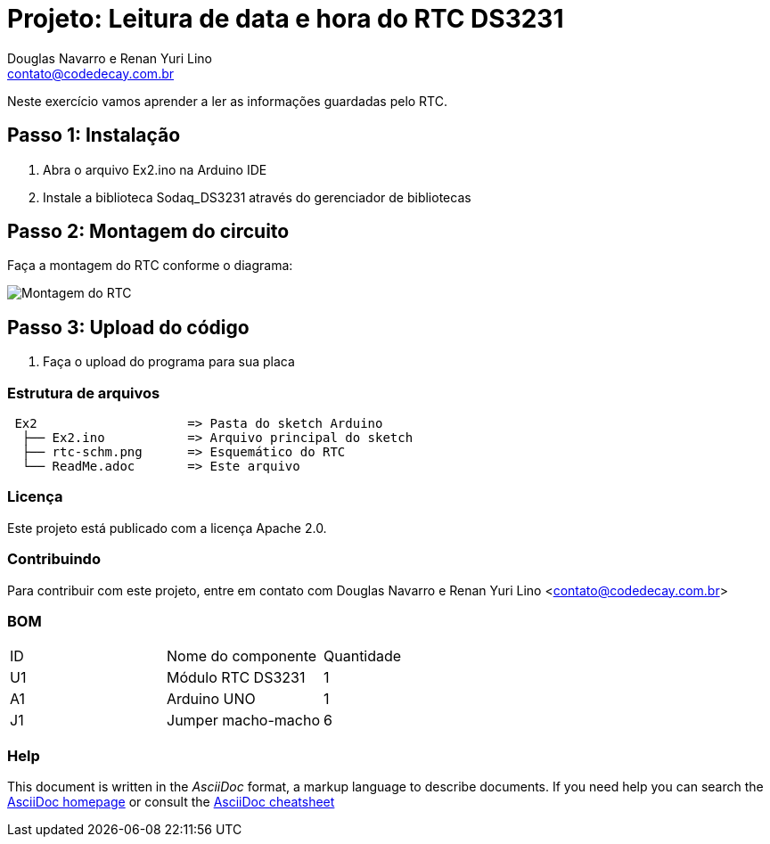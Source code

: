 :Project: Leitura de data e hora do RTC DS3231
:Author: Douglas Navarro e Renan Yuri Lino
:Email: contato@codedecay.com.br
:Date: 21/12/2016
:Revision: 2.1
:License: Apache 2.0

= Projeto: {Project}

Neste exercício vamos aprender a ler as informações guardadas pelo RTC.

== Passo 1: Instalação

1. Abra o arquivo Ex2.ino na Arduino IDE
2. Instale a biblioteca Sodaq_DS3231 através do gerenciador de bibliotecas

== Passo 2: Montagem do circuito

Faça a montagem do RTC conforme o diagrama:

image::rtc-schm.png[Montagem do RTC]

== Passo 3: Upload do código

1. Faça o upload do programa para sua placa

=== Estrutura de arquivos

....
 Ex2                    => Pasta do sketch Arduino
  ├── Ex2.ino           => Arquivo principal do sketch
  ├── rtc-schm.png      => Esquemático do RTC
  └── ReadMe.adoc       => Este arquivo
....

=== Licença
Este projeto está publicado com a licença {License}.

=== Contribuindo
Para contribuir com este projeto, entre em contato com {Author} <{Email}>

=== BOM

|===
| ID | Nome do componente  | Quantidade
| U1 | Módulo RTC DS3231   | 1
| A1 | Arduino UNO         | 1
| J1 | Jumper macho-macho  | 6
|===


=== Help
This document is written in the _AsciiDoc_ format, a markup language to describe documents.
If you need help you can search the http://www.methods.co.nz/asciidoc[AsciiDoc homepage]
or consult the http://powerman.name/doc/asciidoc[AsciiDoc cheatsheet]
